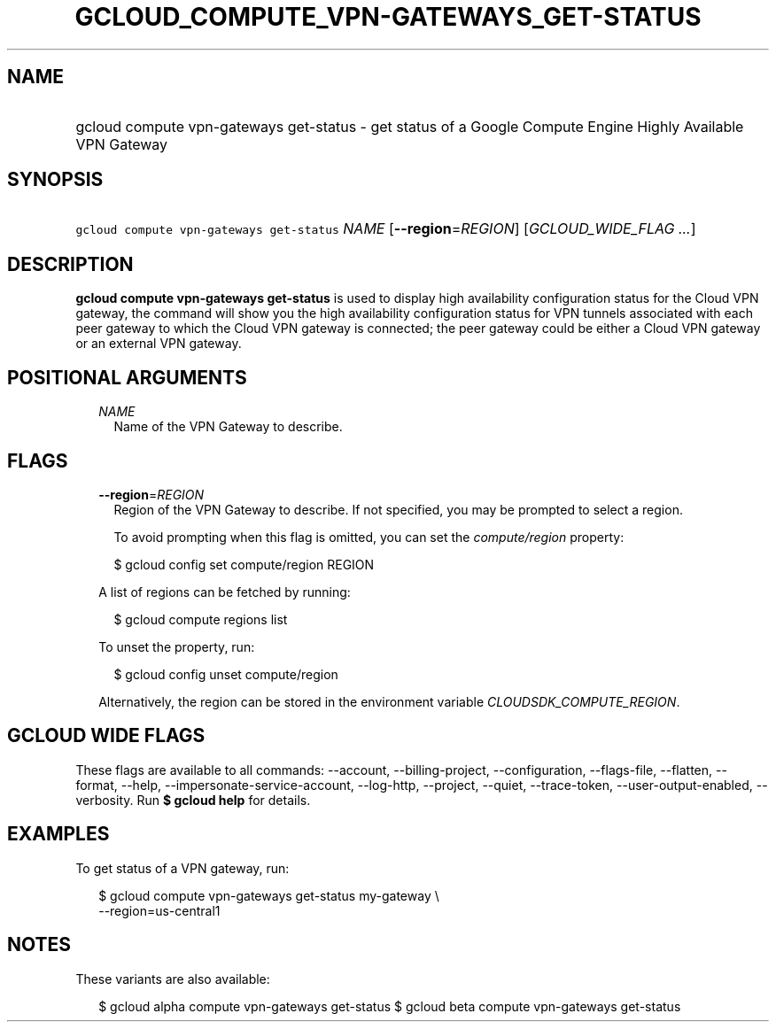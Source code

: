 
.TH "GCLOUD_COMPUTE_VPN\-GATEWAYS_GET\-STATUS" 1



.SH "NAME"
.HP
gcloud compute vpn\-gateways get\-status \- get status of a Google Compute Engine Highly Available VPN Gateway



.SH "SYNOPSIS"
.HP
\f5gcloud compute vpn\-gateways get\-status\fR \fINAME\fR [\fB\-\-region\fR=\fIREGION\fR] [\fIGCLOUD_WIDE_FLAG\ ...\fR]



.SH "DESCRIPTION"

\fBgcloud compute vpn\-gateways get\-status\fR is used to display high
availability configuration status for the Cloud VPN gateway, the command will
show you the high availability configuration status for VPN tunnels associated
with each peer gateway to which the Cloud VPN gateway is connected; the peer
gateway could be either a Cloud VPN gateway or an external VPN gateway.



.SH "POSITIONAL ARGUMENTS"

.RS 2m
.TP 2m
\fINAME\fR
Name of the VPN Gateway to describe.


.RE
.sp

.SH "FLAGS"

.RS 2m
.TP 2m
\fB\-\-region\fR=\fIREGION\fR
Region of the VPN Gateway to describe. If not specified, you may be prompted to
select a region.

To avoid prompting when this flag is omitted, you can set the
\f5\fIcompute/region\fR\fR property:

.RS 2m
$ gcloud config set compute/region REGION
.RE

A list of regions can be fetched by running:

.RS 2m
$ gcloud compute regions list
.RE

To unset the property, run:

.RS 2m
$ gcloud config unset compute/region
.RE

Alternatively, the region can be stored in the environment variable
\f5\fICLOUDSDK_COMPUTE_REGION\fR\fR.


.RE
.sp

.SH "GCLOUD WIDE FLAGS"

These flags are available to all commands: \-\-account, \-\-billing\-project,
\-\-configuration, \-\-flags\-file, \-\-flatten, \-\-format, \-\-help,
\-\-impersonate\-service\-account, \-\-log\-http, \-\-project, \-\-quiet,
\-\-trace\-token, \-\-user\-output\-enabled, \-\-verbosity. Run \fB$ gcloud
help\fR for details.



.SH "EXAMPLES"

To get status of a VPN gateway, run:

.RS 2m
$ gcloud compute vpn\-gateways get\-status my\-gateway \e
  \-\-region=us\-central1
.RE



.SH "NOTES"

These variants are also available:

.RS 2m
$ gcloud alpha compute vpn\-gateways get\-status
$ gcloud beta compute vpn\-gateways get\-status
.RE

